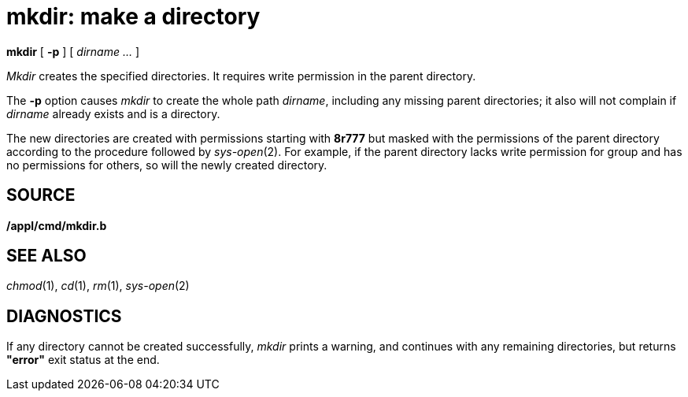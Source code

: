 = mkdir: make a directory


*mkdir* [ *-p* ] [ _dirname ..._ ]


_Mkdir_ creates the specified directories. It requires write permission
in the parent directory.

The *-p* option causes _mkdir_ to create the whole path _dirname_,
including any missing parent directories; it also will not complain if
_dirname_ already exists and is a directory.

The new directories are created with permissions starting with *8r777*
but masked with the permissions of the parent directory according to the
procedure followed by _sys-open_(2). For example, if the parent
directory lacks write permission for group and has no permissions for
others, so will the newly created directory.

== SOURCE

*/appl/cmd/mkdir.b*

== SEE ALSO

_chmod_(1), _cd_(1), _rm_(1), _sys-open_(2)

== DIAGNOSTICS

If any directory cannot be created successfully, _mkdir_ prints a
warning, and continues with any remaining directories, but returns
*"error"* exit status at the end.
